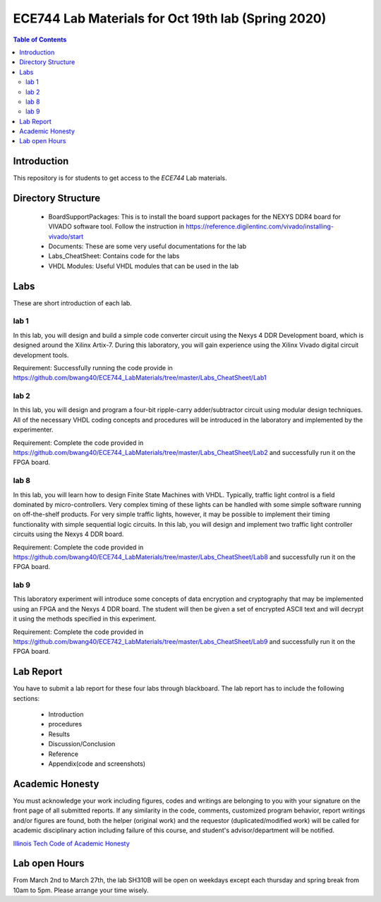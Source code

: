 ********************************************************
ECE744 Lab Materials for Oct 19th lab (Spring 2020)
********************************************************

.. contents:: Table of Contents
   :depth: 2
   
Introduction 
=======================
This repository is for students to get access to the `ECE744` Lab materials. 

Directory Structure
=======================
  - BoardSupportPackages: This is to install the board support packages for the NEXYS DDR4 board for VIVADO software tool. Follow the instruction in https://reference.digilentinc.com/vivado/installing-vivado/start
  - Documents: These are some very useful documentations for the lab
  - Labs_CheatSheet: Contains code for the labs
  - VHDL Modules: Useful VHDL modules that can be used in the lab

Labs
======================
These are short introduction of each lab.

lab 1
----------
In this lab, you will design and build a simple code converter circuit using the Nexys 4 DDR Development board, which is designed around the Xilinx Artix-7. During this laboratory, you will gain experience using the Xilinx Vivado digital circuit development tools.

Requirement: Successfully running the code provide in https://github.com/bwang40/ECE744_LabMaterials/tree/master/Labs_CheatSheet/Lab1

lab 2
----------
In this lab, you will design and program a four-bit ripple-carry adder/subtractor circuit using modular design techniques.  All of the necessary VHDL coding concepts and procedures will be introduced in the laboratory and implemented by the experimenter.

Requirement: Complete the code provided in https://github.com/bwang40/ECE744_LabMaterials/tree/master/Labs_CheatSheet/Lab2 and successfully run it on the FPGA board.

lab 8
----------
In this lab, you will learn how to design Finite State Machines with VHDL. Typically, traffic light control is a field dominated by micro-controllers. Very complex timing of these lights can be handled with some simple software running on off-the-shelf products. For very simple traffic lights, however, it may be possible to implement their timing functionality with simple sequential logic circuits. In this lab, you will design and implement two traffic light controller circuits using the Nexys 4 DDR board.

Requirement: Complete the code provided in https://github.com/bwang40/ECE744_LabMaterials/tree/master/Labs_CheatSheet/Lab8 and successfully run it on the FPGA board.


lab 9
----------
This laboratory experiment will introduce some concepts of data encryption and cryptography that may be implemented using an FPGA and the Nexys 4 DDR board. The student will then be given a set of encrypted ASCII text and will decrypt it using the methods specified in this experiment.

Requirement: Complete the code provided in https://github.com/bwang40/ECE742_LabMaterials/tree/master/Labs_CheatSheet/Lab9 and successfully run it on the FPGA board.


Lab Report
======================
You have to submit a lab report for these four labs through blackboard. The lab report has to include the following sections:

     * Introduction
     * procedures
     * Results
     * Discussion/Conclusion
     * Reference
     * Appendix(code and screenshots)

Academic Honesty
========================
You must acknowledge your work including figures, codes and writings are belonging to you with your signature on the front page of all submitted reports. If any similarity in the code, comments, customized program behavior, report writings and/or figures are found, both the helper (original work) and the requestor (duplicated/modified work) will be called for academic disciplinary action including failure of this course, and student's advisor/department will be notified.

`Illinois Tech Code of Academic Honesty <https://web.iit.edu/student-affairs/handbook/fine-print/code-academic-honesty>`_


Lab open Hours
========================
From March 2nd to March 27th, the lab SH310B will be open on weekdays except each thursday and spring break from 10am to 5pm. Please arrange your time wisely.
